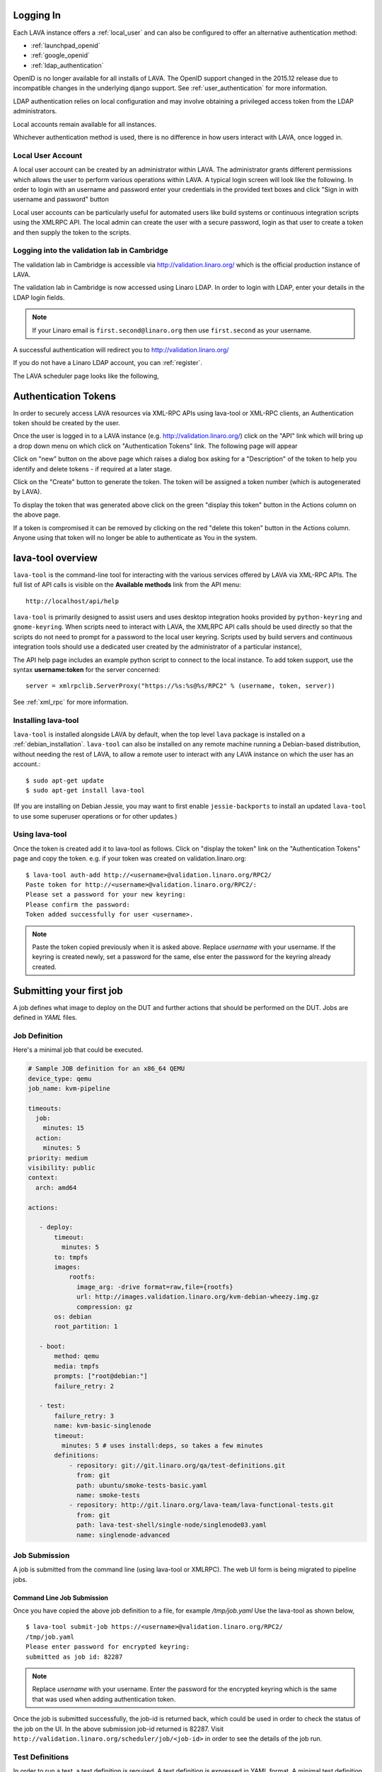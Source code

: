 .. index:: login

Logging In
==========

Each LAVA instance offers a :ref:`local_user` and can also be configured
to offer an alternative authentication method:

* :ref:`launchpad_openid`
* :ref:`google_openid`
* :ref:`ldap_authentication`

OpenID is no longer available for all installs of LAVA. The OpenID
support changed in the 2015.12 release due to incompatible
changes in the underlying django support. See :ref:`user_authentication`
for more information.

LDAP authentication relies on local configuration and may involve obtaining
a privileged access token from the LDAP administrators.

Local accounts remain available for all instances.

Whichever authentication method is used, there is no difference in how
users interact with LAVA, once logged in.

.. _local_user:

Local User Account
------------------
A local user account can be created by an administrator within LAVA. The
administrator grants different permissions which allows the user to
perform various operations within LAVA. A typical login screen will
look like the following. In order to login with an username and
password enter your credentials in the provided text boxes and click
"Sign in with username and password" button

Local user accounts can be particularly useful for automated users like
build systems or continuous integration scripts using the XMLRPC API.
The local admin can create the user with a secure password, login as
that user to create a token and then supply the token to the scripts.

.. image:: ./images/local-user-login.png

Logging into the validation lab in Cambridge
--------------------------------------------

The validation lab in Cambridge is accessible via
http://validation.linaro.org/ which is the official production
instance of LAVA.

The validation lab in Cambridge is now accessed using Linaro LDAP.
In order to login with LDAP, enter your details in the LDAP login fields.

.. note:: If your Linaro email is ``first.second@linaro.org`` then use
   ``first.second`` as your username.

.. image:: ./images/ldap-user-login.png

A successful authentication will redirect you to http://validation.linaro.org/

If you do not have a Linaro LDAP account, you can :ref:`register`.

The LAVA scheduler page looks like the following,

.. image:: ./images/lava-scheduler-page.png

.. index:: token

.. _authentication_tokens:

Authentication Tokens
=====================

In order to securely access LAVA resources via XML-RPC APIs using
lava-tool or XML-RPC clients, an Authentication token should be
created by the user.

.. _note: An authentication token and a username are sufficient to allow
          any remote user to use that account in LAVA. Take care when sharing
          scripts that the token and username are not disclosed. If a
          token becomes compromised, login to that LAVA instance and
          delete the token before creating a new one.

Once the user is logged in to a LAVA instance
(e.g. http://validation.linaro.org/) click on the "API" link which will
bring up a drop down menu on which click on "Authentication Tokens" link.
The following page will appear

.. image:: ./images/authentication-tokens-page.png

Click on "new" button on the above page which raises a dialog box
asking for a "Description" of the token to help you identify and
delete tokens \- if required at a later stage.

.. image:: ./images/create-new-authentication-token.png

Click on the "Create" button to generate the token. The token
will be assigned a token number (which is autogenerated by LAVA).

.. image:: ./images/sample-token-page.png

To display the token that was generated above click on the green "display
this token" button in the Actions column on the above page.

.. image:: ./images/token-display-page.png

If a token is compromised it can be removed by clicking on the red "delete
this token" button in the Actions column. Anyone using that token will no longer be able to
authenticate as You in the system.

.. index:: lava-tool

.. _lava_tool:

lava-tool overview
==================

``lava-tool`` is the command-line tool for interacting with the various
services offered by LAVA via XML-RPC APIs. The full list of API calls
is visible on the **Available methods** link from the API menu::

 http://localhost/api/help

``lava-tool`` is primarily designed to assist users and uses desktop
integration hooks provided by ``python-keyring`` and ``gnome-keyring``.
When scripts need to interact with LAVA, the XMLRPC API calls should be
used directly so that the scripts do not need to prompt for a password
to the local user keyring. Scripts used by build servers and continuous
integration tools should use a dedicated user created by the
administrator of a particular instance),

The API help page includes an example python script to connect to the
local instance. To add token support, use the syntax **username:token**
for the server concerned::

 server = xmlrpclib.ServerProxy("https://%s:%s@%s/RPC2" % (username, token, server))

See :ref:`xml_rpc` for more information.

.. _installing_lava_tool:

Installing lava-tool
--------------------

``lava-tool`` is installed alongside LAVA by default, when the top
level ``lava`` package is installed on a :ref:`debian_installation`.
``lava-tool`` can also be installed on any remote machine running a
Debian-based distribution, without needing the rest of LAVA, to allow
a remote user to interact with any LAVA instance on which the user has
an account.::

  $ sudo apt-get update
  $ sudo apt-get install lava-tool

(If you are installing on Debian Jessie, you may want to first enable
``jessie-backports`` to install an updated ``lava-tool`` to use
some superuser operations or for other updates.)

.. _using_lava_tool:

Using lava-tool
---------------

Once the token is created add it to lava-tool as follows. Click on
"display the token" link on the "Authentication Tokens" page and copy
the token. e.g. if your token was created on validation.linaro.org::

  $ lava-tool auth-add http://<username>@validation.linaro.org/RPC2/
  Paste token for http://<username>@validation.linaro.org/RPC2/:
  Please set a password for your new keyring:
  Please confirm the password:
  Token added successfully for user <username>.

.. note:: Paste the token copied previously when it is asked
          above. Replace *username* with your username. If the keyring is
          created newly, set a password for the same, else enter the
          password for the keyring already created.

.. index:: submit

.. _submit_first_job:

Submitting your first job
=========================

A job defines what image to deploy on the DUT and further actions that
should be performed on the DUT. Jobs are defined in *YAML* files.

Job Definition
--------------

Here's a minimal job that could be executed.

.. code-block:: yaml

 # Sample JOB definition for an x86_64 QEMU
 device_type: qemu
 job_name: kvm-pipeline

 timeouts:
   job:
     minutes: 15
   action:
     minutes: 5
 priority: medium
 visibility: public
 context:
   arch: amd64

 actions:

    - deploy:
        timeout:
          minutes: 5
        to: tmpfs
        images:
            rootfs:
              image_arg: -drive format=raw,file={rootfs}
              url: http://images.validation.linaro.org/kvm-debian-wheezy.img.gz
              compression: gz
        os: debian
        root_partition: 1

    - boot:
        method: qemu
        media: tmpfs
        prompts: ["root@debian:"]
        failure_retry: 2

    - test:
        failure_retry: 3
        name: kvm-basic-singlenode
        timeout:
          minutes: 5 # uses install:deps, so takes a few minutes
        definitions:
            - repository: git://git.linaro.org/qa/test-definitions.git
              from: git
              path: ubuntu/smoke-tests-basic.yaml
              name: smoke-tests
            - repository: http://git.linaro.org/lava-team/lava-functional-tests.git
              from: git
              path: lava-test-shell/single-node/singlenode03.yaml
              name: singlenode-advanced

.. _job_submission:

Job Submission
--------------

A job is submitted from the command line (using lava-tool or XMLRPC).
The web UI form is being migrated to pipeline jobs.

Command Line Job Submission
^^^^^^^^^^^^^^^^^^^^^^^^^^^

Once you have copied the above job definition to a file, for example
*/tmp/job.yaml* Use the lava-tool as shown below,

::

  $ lava-tool submit-job https://<username>@validation.linaro.org/RPC2/
  /tmp/job.yaml
  Please enter password for encrypted keyring:
  submitted as job id: 82287

.. note:: Replace *username* with your username. Enter the password
          for the encrypted keyring which is the same that was used
          when adding authentication token.

Once the job is submitted successfully, the job-id is returned back,
which could be used in order to check the status of the job on the
UI. In the above submission job-id returned is 82287. Visit
``http://validation.linaro.org/scheduler/job/<job-id>`` in order to see
the details of the job run.

.. commented out until the web ui support is available.

   Web Based Job Submission
   ^^^^^^^^^^^^^^^^^^^^^^^^

   Visit http://validation.linaro.org/scheduler/jobsubmit and paste your
   json file into the window and click "Submit" button. The job
   submission screen is shown below,

   .. image:: ./images/job-submission-screen.png

   .. note:: If a link to job json file is pasted on the above screen,
          the JSON file will be fetched and displayed in the text box
          for submission.

   Once the job is successfully submitted, the following screen appears,
   from which the user can navigate to the job details or the list of
   jobs page.

   .. image:: ./images/web-ui-job-submission-success.png

   Viewing the submitted job will show something like this.

   .. image:: ./images/job-details.png

.. index: test definitions

.. _test_definitions:

Test Definitions
----------------

In order to run a test, a test definition is required. A test
definition is expressed in YAML format. A minimal test definition
would look like the following ::

  metadata:
      name: passfail
      format: "Lava-Test-Shell Test Definition 1.0"
      description: "Pass/Fail test."
      version: 1.0

  run:
      steps:
          - "lava-test-case passtest --result pass"
          - "lava-test-case failtest --result pass"

In order to run the above test definition with a minimal job file, the
following job json could be used and submitted in the same way as
explained above ::

  run:
      steps:
          - "lava-test-case passtest --result pass"
          - "lava-test-case failtest --result pass"
